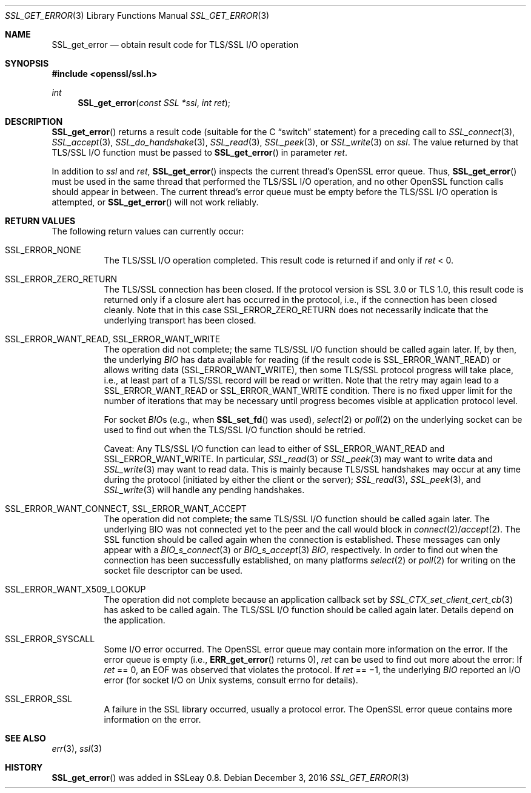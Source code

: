 .\"	$OpenBSD: SSL_get_error.3,v 1.2 2016/12/03 08:54:21 schwarze Exp $
.\"	OpenSSL a528d4f0 Oct 27 13:40:11 2015 -0400
.\"
.\" This file was written by Bodo Moeller <bodo@openssl.org>.
.\" Copyright (c) 2000, 2001, 2002, 2005 The OpenSSL Project.  All rights reserved.
.\"
.\" Redistribution and use in source and binary forms, with or without
.\" modification, are permitted provided that the following conditions
.\" are met:
.\"
.\" 1. Redistributions of source code must retain the above copyright
.\"    notice, this list of conditions and the following disclaimer.
.\"
.\" 2. Redistributions in binary form must reproduce the above copyright
.\"    notice, this list of conditions and the following disclaimer in
.\"    the documentation and/or other materials provided with the
.\"    distribution.
.\"
.\" 3. All advertising materials mentioning features or use of this
.\"    software must display the following acknowledgment:
.\"    "This product includes software developed by the OpenSSL Project
.\"    for use in the OpenSSL Toolkit. (http://www.openssl.org/)"
.\"
.\" 4. The names "OpenSSL Toolkit" and "OpenSSL Project" must not be used to
.\"    endorse or promote products derived from this software without
.\"    prior written permission. For written permission, please contact
.\"    openssl-core@openssl.org.
.\"
.\" 5. Products derived from this software may not be called "OpenSSL"
.\"    nor may "OpenSSL" appear in their names without prior written
.\"    permission of the OpenSSL Project.
.\"
.\" 6. Redistributions of any form whatsoever must retain the following
.\"    acknowledgment:
.\"    "This product includes software developed by the OpenSSL Project
.\"    for use in the OpenSSL Toolkit (http://www.openssl.org/)"
.\"
.\" THIS SOFTWARE IS PROVIDED BY THE OpenSSL PROJECT ``AS IS'' AND ANY
.\" EXPRESSED OR IMPLIED WARRANTIES, INCLUDING, BUT NOT LIMITED TO, THE
.\" IMPLIED WARRANTIES OF MERCHANTABILITY AND FITNESS FOR A PARTICULAR
.\" PURPOSE ARE DISCLAIMED.  IN NO EVENT SHALL THE OpenSSL PROJECT OR
.\" ITS CONTRIBUTORS BE LIABLE FOR ANY DIRECT, INDIRECT, INCIDENTAL,
.\" SPECIAL, EXEMPLARY, OR CONSEQUENTIAL DAMAGES (INCLUDING, BUT
.\" NOT LIMITED TO, PROCUREMENT OF SUBSTITUTE GOODS OR SERVICES;
.\" LOSS OF USE, DATA, OR PROFITS; OR BUSINESS INTERRUPTION)
.\" HOWEVER CAUSED AND ON ANY THEORY OF LIABILITY, WHETHER IN CONTRACT,
.\" STRICT LIABILITY, OR TORT (INCLUDING NEGLIGENCE OR OTHERWISE)
.\" ARISING IN ANY WAY OUT OF THE USE OF THIS SOFTWARE, EVEN IF ADVISED
.\" OF THE POSSIBILITY OF SUCH DAMAGE.
.\"
.Dd $Mdocdate: December 3 2016 $
.Dt SSL_GET_ERROR 3
.Os
.Sh NAME
.Nm SSL_get_error
.Nd obtain result code for TLS/SSL I/O operation
.Sh SYNOPSIS
.In openssl/ssl.h
.Ft int
.Fn SSL_get_error "const SSL *ssl" "int ret"
.Sh DESCRIPTION
.Fn SSL_get_error
returns a result code (suitable for the C
.Dq switch
statement) for a preceding call to
.Xr SSL_connect 3 ,
.Xr SSL_accept 3 ,
.Xr SSL_do_handshake 3 ,
.Xr SSL_read 3 ,
.Xr SSL_peek 3 ,
or
.Xr SSL_write 3
on
.Fa ssl .
The value returned by that TLS/SSL I/O function must be passed to
.Fn SSL_get_error
in parameter
.Fa ret .
.Pp
In addition to
.Fa ssl
and
.Fa ret ,
.Fn SSL_get_error
inspects the current thread's OpenSSL error queue.
Thus,
.Fn SSL_get_error
must be used in the same thread that performed the TLS/SSL I/O operation,
and no other OpenSSL function calls should appear in between.
The current thread's error queue must be empty before the TLS/SSL I/O operation
is attempted, or
.Fn SSL_get_error
will not work reliably.
.Sh RETURN VALUES
The following return values can currently occur:
.Bl -tag -width Ds
.It Dv SSL_ERROR_NONE
The TLS/SSL I/O operation completed.
This result code is returned if and only if
.Fa ret
< 0.
.It Dv SSL_ERROR_ZERO_RETURN
The TLS/SSL connection has been closed.
If the protocol version is SSL 3.0 or TLS 1.0, this result code is returned
only if a closure alert has occurred in the protocol, i.e., if the connection
has been closed cleanly.
Note that in this case
.Dv SSL_ERROR_ZERO_RETURN
does not necessarily indicate that the underlying transport has been closed.
.It Dv SSL_ERROR_WANT_READ , Dv SSL_ERROR_WANT_WRITE
The operation did not complete;
the same TLS/SSL I/O function should be called again later.
If, by then, the underlying
.Vt BIO
has data available for reading (if the result code is
.Dv SSL_ERROR_WANT_READ )
or allows writing data
.Pq Dv SSL_ERROR_WANT_WRITE ,
then some TLS/SSL protocol progress will take place,
i.e., at least part of a TLS/SSL record will be read or written.
Note that the retry may again lead to a
.Dv SSL_ERROR_WANT_READ
or
.Dv SSL_ERROR_WANT_WRITE
condition.
There is no fixed upper limit for the number of iterations that may be
necessary until progress becomes visible at application protocol level.
.Pp
For socket
.Fa BIO Ns
s (e.g., when
.Fn SSL_set_fd
was used),
.Xr select 2
or
.Xr poll 2
on the underlying socket can be used to find out when the TLS/SSL I/O function
should be retried.
.Pp
Caveat: Any TLS/SSL I/O function can lead to either of
.Dv SSL_ERROR_WANT_READ
and
.Dv SSL_ERROR_WANT_WRITE .
In particular,
.Xr SSL_read 3
or
.Xr SSL_peek 3
may want to write data and
.Xr SSL_write 3
may want
to read data.
This is mainly because TLS/SSL handshakes may occur at any time during the
protocol (initiated by either the client or the server);
.Xr SSL_read 3 ,
.Xr SSL_peek 3 ,
and
.Xr SSL_write 3
will handle any pending handshakes.
.It Dv SSL_ERROR_WANT_CONNECT , Dv SSL_ERROR_WANT_ACCEPT
The operation did not complete; the same TLS/SSL I/O function should be
called again later.
The underlying BIO was not connected yet to the peer and the call would block
in
.Xr connect 2 Ns / Ns
.Xr accept 2 .
The SSL function should be
called again when the connection is established.
These messages can only appear with a
.Xr BIO_s_connect 3
or
.Xr BIO_s_accept 3
.Vt BIO ,
respectively.
In order to find out when the connection has been successfully established,
on many platforms
.Xr select 2
or
.Xr poll 2
for writing on the socket file descriptor can be used.
.It Dv SSL_ERROR_WANT_X509_LOOKUP
The operation did not complete because an application callback set by
.Xr SSL_CTX_set_client_cert_cb 3
has asked to be called again.
The TLS/SSL I/O function should be called again later.
Details depend on the application.
.It Dv SSL_ERROR_SYSCALL
Some I/O error occurred.
The OpenSSL error queue may contain more information on the error.
If the error queue is empty (i.e.,
.Fn ERR_get_error
returns 0),
.Fa ret
can be used to find out more about the error:
If
.Fa ret
== 0, an
.Dv EOF
was observed that violates the protocol.
If
.Fa ret
== \(mi1, the underlying
.Vt BIO
reported an
I/O error (for socket I/O on Unix systems, consult
.Dv errno
for details).
.It Dv SSL_ERROR_SSL
A failure in the SSL library occurred, usually a protocol error.
The OpenSSL error queue contains more information on the error.
.El
.Sh SEE ALSO
.Xr err 3 ,
.Xr ssl 3
.Sh HISTORY
.Fn SSL_get_error
was added in SSLeay 0.8.
